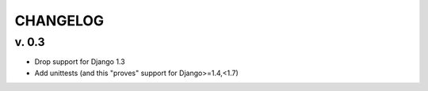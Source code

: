 ===========
CHANGELOG
===========


v. 0.3
==========

* Drop support for Django 1.3
* Add unittests (and this "proves" support for Django>=1.4,<1.7)
